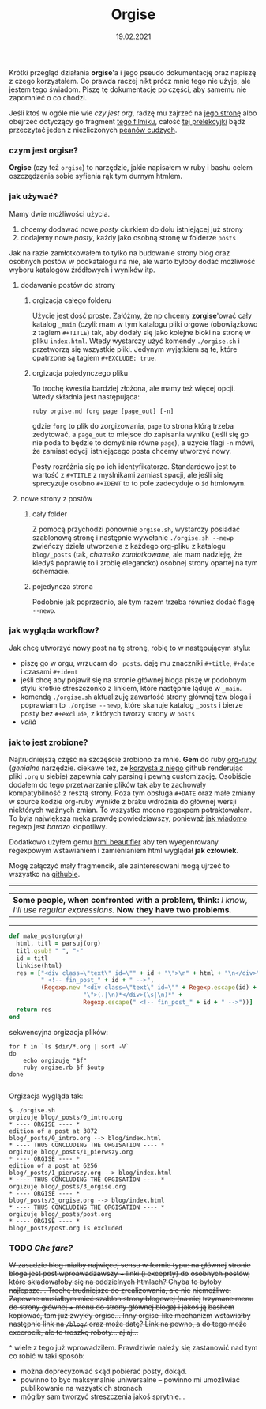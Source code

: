 #+TITLE: Orgise
#+ident: orgise
#+Date: 19.02.2021
Krótki przegląd działania *orgise*'a i jego pseudo
dokumentację oraz napiszę z czego korzystałem. Co prawda raczej nikt
prócz mnie tego nie użyje, ale jestem tego świadom. Piszę tę
dokumentację po części, aby samemu nie zapomnieć o co chodzi.

Jeśli ktoś w ogóle nie wie /czy jest org/, radzę mu zajrzeć na [[https://orgmode.org/][jego stronę]] albo
obejrzeć dotyczący go fragment [[https://youtu.be/JWD1Fpdd4Pc?t=1206][tego filmiku]], całość [[https://youtu.be/SzA2YODtgK4][tej prelekcyjki]]
bądź przeczytać jeden z niezliczonych [[https://karl-voit.at/2017/09/23/orgmode-as-markup-only/][peanów cudzych]].
*** czym jest *orgise*?
*Orgise* (czy też ~orgise~) to narzędzie, jakie napisałem w ruby i
 bashu celem oszczędzenia sobie syfienia rąk tym durnym htmlem. 
*** jak używać?
Mamy dwie możliwości użycia.
1. chcemy dodawać nowe /posty/ ciurkiem do dołu istniejącej już strony
2. dodajemy nowe /posty/, każdy jako osobną stronę w folderze ~posts~
Jak na razie zamłotkowałem to tylko na budowanie strony blog oraz
osobnych postów w podkatalogu na nie, ale warto byłoby dodać możliwość
wyboru katalogów źródłowych i wyników itp.
**** dodawanie postów do strony
***** orgizacja całego folderu
Użycie jest dość proste. Załóżmy, że np chcemy *zorgise*'ować cały katalog ~_main~
(czyli: mam w tym katalogu pliki orgowe (obowiązkowo z tagiem
~#+TITLE~) tak, aby dodały się jako kolejne bloki na stronę w pliku
~index.html~. Wtedy wystarczy użyć komendy 
~./orgise.sh~
i przetworzą się wszystkie pliki. Jedynym wyjątkiem są te,
które opatrzone są tagiem ~#+EXCLUDE: true~.
***** orgizacja pojedynczego pliku
To trochę kwestia bardziej złożona, ale mamy też więcej
opcji. Wtedy składnia jest następująca:
#+BEGIN_SRC shell
  ruby orgise.md forg page [page_out] [-n]
#+END_SRC
gdzie ~forg~ to plik do zorgizowania, ~page~ to strona którą trzeba
zedytować, a ~page_out~ to miejsce do zapisania wyniku (jeśli się go
nie poda to będzie to domyślnie równe ~page~), a użycie flagi ~-n~
mówi, że zamiast edycji istniejącego posta chcemy utworzyć nowy. 

Posty rozróżnia się po ich identyfikatorze. Standardowo jest to
wartość z ~#+TITLE~ z myślnikami zamiast spacji, ale jeśli się
sprecyzuje osobno ~#+IDENT~ to to pole zadecyduje o ~id~ htmlowym. 
**** nowe strony z postów
***** cały folder
Z pomocą przychodzi ponownie ~orgise.sh~, wystarczy posiadać
szablonową stronę i następnie wywołanie ~./orgise.sh --newp~ zwieńczy
dzieła utworzenia z każdego org-pliku z katalogu ~blog/_posts~ (tak,
/chamsko zamłotkowane/, ale mam nadzieję, że kiedyś poprawię to i
zrobię elegancko) osobnej strony opartej na tym schemacie. 
***** pojedyncza strona
Podobnie jak poprzednio, ale tym razem trzeba również dodać flagę
~--newp~. 
*** jak wygląda workflow?
Jak chcę utworzyć nowy post na tę stronę, robię to w następującym
stylu:
+ piszę go w orgu, wrzucam do ~_posts~. daję mu znaczniki ~#+title~,
  ~#+date~ i czasami ~#+ident~
+ jeśli chcę aby pojawił się na stronie głównej bloga piszę w podobnym stylu
  krótkie streszczonko z linkiem, które następnie ląduje w ~_main~.
+ komendą ~./orgise.sh~ aktualizuję zawartość strony głównej tzw bloga
  i poprawiam to ~./orgise --newp~, które skanuje katalog ~_posts~ i
  bierze posty bez ~#+exclude~, z których tworzy strony w ~posts~
+ /voilà/
*** jak to jest zrobione?
Najtrudniejszą część na szczęście zrobiono za mnie. *Gem* do ruby
[[https://github.com/wallyqs/org-ruby][org-ruby]] (/genialne/ narzędzie. ciekawe też, że [[https://github.com/github/markup#markups][korzysta z niego]]
github renderując pliki ~.org~ u siebie) zapewnia cały parsing i pewną
customizację. Osobiście dodałem do tego przetwarzanie plików tak aby
te zachowały kompatybilność z resztą strony. Poza tym obsługa ~#+DATE~
oraz małe zmiany w source kodzie org-ruby wynikłe z braku wdrożnia do
głównej wersji niektórych ważnych zmian. To wszystko mocno regexpem
potraktowałem. To była największa męka prawdę powiedziawszy, ponieważ
[[http://regex.info/blog/2006-09-15/247][jak wiadomo]] regexp jest /bardzo/ kłopotliwy.

Dodatkowo użyłem gemu [[https://github.com/threedaymonk/htmlbeautifier][html beautifier]] aby ten
wyegenrowany regexpowym wstawianiem i zamienianiem html wyglądał *jak
człowiek*.

Mogę załączyć mały fragmencik, ale zainteresowani mogą ujrzeć to
wszystko na [[https://github.com/test0wanie/homepage/blob/master/cyr/orgise.rb][githubie]].
----------
| *Some people, when confronted with a problem, think:*  /I know, I'll use regular expressions./  *Now they have two problems.*  |
---------
#+BEGIN_SRC ruby
  def make_postorg(org)
    html, titl = parsuj(org)
    titl.gsub! " ", "-"
    id = titl
    linkise(html)
    res = ["<div class=\"text\" id=\"" + id + "\">\n" + html + "\n</div>" +
           " <!-- fin_post_" + id + " -->",
           (Regexp.new "<div class=\"text\" id=\"" + Regexp.escape(id) +
                       "\">(.|\n)*</div>(\s|\n)*" +
                       Regexp.escape(" <!-- fin_post_" + id + " -->"))]
    return res
  end
#+END_SRC
sekwencyjna orgizacja plików:
#+BEGIN_SRC shell
  for f in `ls $dir/*.org | sort -V`
  do
      echo orgizuję "$f"
      ruby orgise.rb $f $outp
  done

#+END_SRC
Orgizacja wygląda tak:
#+BEGIN_src
  $ ./orgise.sh
  orgizuję blog/_posts/0_intro.org
  ,* ---- ORGISE ---- *
  edition of a post at 3872
  blog/_posts/0_intro.org --> blog/index.html
  ,* ---- THUS CONCLUDING THE ORGISATION ---- *
  orgizuję blog/_posts/1_pierwszy.org
  ,* ---- ORGISE ---- *
  edition of a post at 6256
  blog/_posts/1_pierwszy.org --> blog/index.html
  ,* ---- THUS CONCLUDING THE ORGISATION ---- *
  orgizuję blog/_posts/3_orgise.org
  ,* ---- ORGISE ---- *
  blog/_posts/3_orgise.org --> blog/index.html
  ,* ---- THUS CONCLUDING THE ORGISATION ---- *
  orgizuję blog/_posts/post.org
  ,* ---- ORGISE ---- *
  blog/_posts/post.org is excluded
#+END_src
*** TODO /Che fare?/
+W zasadzie blog miałby najwięcej sensu w formie typu: na głównej+
+stronie bloga jest post wproawadzawszy + linki (i exceprty) do+
+osobnych postów, które składowałoby się na oddzielnych htmlach? Chyba+
+to byłoby najlepsze... Trochę trudniejsze do zrealizowania, ale nie+
+niemożliwe. Zapewne musiałbym mieć szablon strony blogowej (na niej+
+trzymane menu do strony głównej + menu do strony głównej bloga) i jakoś ją+
+bashem kopiować, tam już zwykły orgise... Inny orgise-like mechanizm+
+wstawiałby następnie link na ~/blog/~ oraz może datę? Link na pewno, a+
+do tego może excerpcik, ale to troszkę roboty... aj aj...+

^ wiele z tego już wprowadziłem. Prawdziwie należy się zastanowić nad
tym co robić w taki sposób:
+ można doprecyzować skąd pobierać posty, dokąd.
+ powinno to być maksymalnie uniwersalne -- powinno mi umożliwiać publikowanie na wszystkich stronach
+ mógłby sam tworzyć streszczenia jakoś sprytnie...
